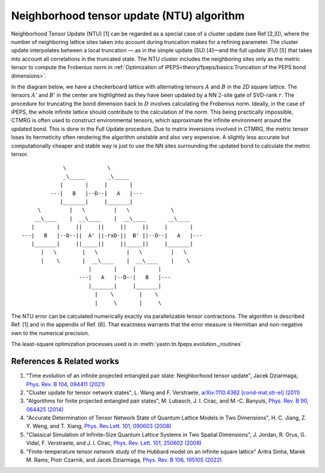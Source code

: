 Neighborhood tensor update (NTU) algorithm
==========================================

Neighborhood Tensor Update (NTU) [1] can be regarded as a special case of a cluster update (see Ref [2,3]), where the number of neighboring lattice sites taken into account during truncation makes for a refining parameter.
The cluster update interpolates between a local truncation — as in the simple update (SU) [4]—and the full update (FU) [5] that takes into account all correlations in the truncated state.
The NTU cluster includes the neighboring sites only as the metric tensor to compute the Frobenius norm in :ref:`Optimization of iPEPS<theory/fpeps/basics:Truncation of the PEPS bond dimensions>`.

In the diagram below, we have a checkerboard lattice with alternating tensors :math:`A` and :math:`B`
in the `2D` square lattice. The tensors :math:`A'` and :math:`B'` in the center are highlighted as
they have been updated by a NN :math:`2`-site gate of SVD-rank :math:`r`. The procedure for
truncating the bond dimension back to :math:`D` involves calculating the Frobenius norm.
Ideally, in the case of iPEPS, the whole infinite lattice should contribute to the calculation of the norm.
This being practically impossible, CTMRG is often used to construct environmental tensors, which approximate the infinite environment around the updated bond.
This is done in the Full Update procedure. Due to matrix inversions involved in CTMRG, the metric tensor loses its
hermeticity often rendering the algorithm unstable and also very expensive. A slightly less accurate but computationally
cheaper and stable way is just to use the NN sites surrounding the updated bond to calculate the metric tensor.

::


                  \             \
                  _\_____       _\_____
                 |       |     |       |
              ---|   B   |--D--|   A   |---
                 |_______|     |_______|
          \         |   \         |   \             \
         __\____    |  __\____    |  __\____       __\____
        |       |     ||     ||     ||     ||     |       |
     ---|   B   |--D--||  A' ||-rxD-||  B' ||--D--|   A   |---
        |_______|     ||_____||     ||_____||     |_______|
           |   \        |   \         |   \         |   \
           |    \       |  __\____    |  __\____    |    \
                          |       |     |       |
                       ---|   A   |--D--|   B   |---
                          |_______|     |_______|
                            |    \        |    \
                            |     \       |     \


The NTU error can be calculated numerically exactly via parallelizable tensor contractions.
The algorithm is described Ref. [1] and in the appendix of Ref. [6].
That exactness warrants that the error measure is Hermitian and non-negative own to the numerical precision.

The least-square optimization processes used is in :meth:`yastn.tn.fpeps.evolution._routines`

References & Related works
^^^^^^^^^^^^^^^^^^^^^^^^^^

1. "Time evolution of an infinite projected entangled pair state: Neighborhood tensor update", Jacek Dziarmaga, `Phys. Rev. B 104, 094411 (2021) <https://arxiv.org/abs/2107.06635>`_
2. "Cluster update for tensor network states", L. Wang and F. Verstraete, `arXiv:1110.4362 [cond-mat.str-el] (2011) <https://arxiv.org/abs/1110.4362>`_
3. "Algorithms for finite projected entangled pair states", M. Lubasch, J. I. Cirac, and M.-C. Banyuls, `Phys. Rev. B 90, 064425 (2014) <https://arxiv.org/abs/1405.3259>`_
4. "Accurate Determination of Tensor Network State of Quantum Lattice Models in Two Dimensions", H. C. Jiang, Z. Y. Weng, and T. Xiang, `Phys. Rev.Lett. 101, 090603 (2008) <https://arxiv.org/abs/0806.3719>`_
5. "Classical Simulation of Infinite-Size Quantum Lattice Systems in Two Spatial Dimensions", J. Jordan, R. Orus, G. Vidal, F. Verstraete, and J. I. Cirac, `Phys. Rev. Lett. 101, 250602 (2008) <https://arxiv.org/abs/cond-mat/0703788>`_
6. "Finite-temperature tensor network study of the Hubbard model on an infinite square lattice" Aritra Sinha, Marek M. Rams, Piotr Czarnik, and Jacek Dziarmaga, `Phys. Rev. B 106, 195105 (2022) <https://arxiv.org/abs/2209.00985>`_

